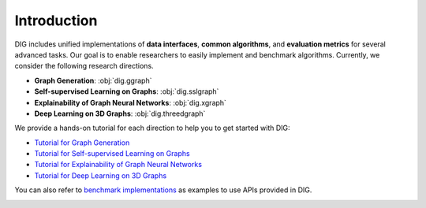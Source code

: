 Introduction
======

DIG includes unified implementations of **data interfaces**, **common algorithms**, and **evaluation metrics** for several advanced tasks. Our goal is to enable researchers to easily implement and benchmark algorithms. Currently, we consider the following research directions.

* **Graph Generation**: :obj:`dig.ggraph`
* **Self-supervised Learning on Graphs**: :obj:`dig.sslgraph`
* **Explainability of Graph Neural Networks**: :obj:`dig.xgraph`
* **Deep Learning on 3D Graphs**: :obj:`dig.threedgraph`


We provide a hands-on tutorial for each direction to help you to get started with DIG: 

* `Tutorial for Graph Generation <https://diveintographs.readthedocs.io/en/latest/tutorials/graphdf.html>`_
* `Tutorial for Self-supervised Learning on Graphs <https://diveintographs.readthedocs.io/en/latest/tutorials/sslgraph.html>`_
* `Tutorial for Explainability of Graph Neural Networks <https://diveintographs.readthedocs.io/en/latest/tutorials/subgraphx.html>`_
* `Tutorial for Deep Learning on 3D Graphs <https://diveintographs.readthedocs.io/en/latest/tutorials/threedgraph.html>`_


You can also refer to `benchmark implementations <https://github.com/divelab/DIG/tree/dig/benchmarks>`_ as examples to use APIs provided in DIG.

.. image:: ../../imgs/DIG-overview.png
   :width: 100%
   

   
   

   
   
